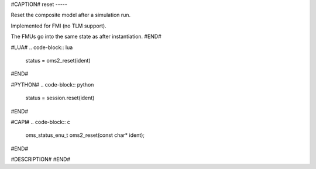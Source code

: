 #CAPTION#
reset
-----

Reset the composite model after a simulation run.

Implemented for FMI (no TLM support).

The FMUs go into the same state as after instantiation.
#END#

#LUA#
.. code-block:: lua

  status = oms2_reset(ident)

#END#

#PYTHON#
.. code-block:: python

  status = session.reset(ident)

#END#

#CAPI#
.. code-block:: c

  oms_status_enu_t oms2_reset(const char* ident);

#END#

#DESCRIPTION#
#END#
